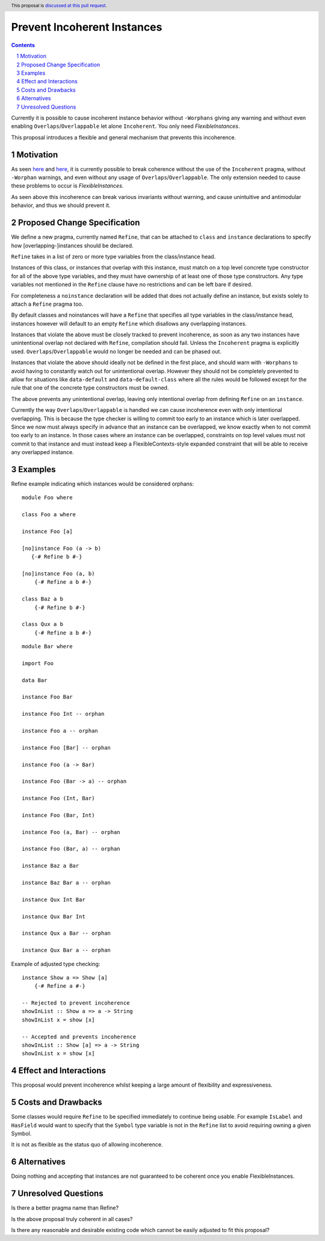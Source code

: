 Prevent Incoherent Instances
============================

.. author:: Daniel Smith
.. date-accepted:: Leave blank. This will be filled in when the proposal is accepted.
.. proposal-number:: Leave blank. This will be filled in when the proposal is
                     accepted.
.. ticket-url:: Leave blank. This will eventually be filled with the
                ticket URL which will track the progress of the
                implementation of the feature.
.. implemented:: Leave blank. This will be filled in with the first GHC version which
                 implements the described feature.
.. highlight:: haskell
.. header:: This proposal is `discussed at this pull request <https://github.com/ghc-proposals/ghc-proposals/pull/279>`_.
.. sectnum::
.. contents::

Currently it is possible to cause incoherent instance behavior without ``-Worphans`` giving any warning and without even
enabling ``Overlaps``/``Overlappable`` let alone ``Incoherent``. You only need `FlexibleInstances`.

This proposal introduces a flexible and general mechanism that prevents this incoherence.

Motivation
----------
As seen `here <https://pastebin.com/wyVMdRkc>`_ and `here <https://pastebin.com/MQ4wd17Y>`_, it is currently possible to break
coherence without the use of the ``Incoherent`` pragma, without ``-Worphan`` warnings, and even without any usage of
``Overlaps``/``Overlappable``. The only extension needed to cause these problems to occur is `FlexibleInstances`.

As seen above this incoherence can break various invariants without warning, and cause unintuitive and antimodular behavior,
and thus we should prevent it.

Proposed Change Specification
-----------------------------
We define a new pragma, currently named ``Refine``, that can be attached to ``class`` and ``instance`` declarations to specify
how [overlapping-]instances should be declared.

``Refine`` takes in a list of zero or more type variables from the class/instance head.

Instances of this class, or instances that overlap with this instance, must match on a top level concrete type constructor
for all of the above type variables, and they must have ownership of at least one of those type constructors. Any type
variables not mentioned in the ``Refine`` clause have no restrictions and can be left bare if desired.

For completeness a ``noinstance`` declaration will be added that does not actually define an instance, but exists solely to
attach a ``Refine`` pragma too.

By default classes and noinstances will have a ``Refine`` that specifies all type variables in the class/instance head,
instances however will default to an empty ``Refine`` which disallows any overlapping instances.

Instances that violate the above must be closely tracked to prevent incoherence, as soon as any two instances have
unintentional overlap not declared with ``Refine``, compilation should fail. Unless the ``Incoherent`` pragma is explicitly used.
``Overlaps``/``Overlappable`` would no longer be needed and can be phased out.

Instances that violate the above should ideally not be defined in the first place, and should warn with ``-Worphans`` to avoid
having to constantly watch out for unintentional overlap. However they should not be completely prevented to allow for
situations like ``data-default`` and ``data-default-class`` where all the rules would be followed except for the rule that one
of the concrete type constructors must be owned.

The above prevents any unintentional overlap, leaving only intentional overlap from defining ``Refine`` on an ``instance``.

Currently the way ``Overlaps``/``Overlappable`` is handled we can cause incoherence even with only intentional overlapping.
This is because the type checker is willing to commit too early to an instance which is later overlapped. Since we now
must always specify in advance that an instance can be overlapped, we know exactly when to not commit too early to an
instance. In those cases where an instance can be overlapped, constraints on top level values must not commit to that instance
and must instead keep a FlexibleContexts-style expanded constraint that will be able to receive any overlapped instance.

Examples
--------

Refine example indicating which instances would be considered orphans:

::

 module Foo where

 class Foo a where

 instance Foo [a]

 [no]instance Foo (a -> b)
    {-# Refine b #-}

 [no]instance Foo (a, b)
     {-# Refine a b #-}

 class Baz a b
     {-# Refine b #-}

 class Qux a b
     {-# Refine a b #-}

::

 module Bar where

 import Foo

 data Bar

 instance Foo Bar

 instance Foo Int -- orphan

 instance Foo a -- orphan

 instance Foo [Bar] -- orphan

 instance Foo (a -> Bar)

 instance Foo (Bar -> a) -- orphan

 instance Foo (Int, Bar)

 instance Foo (Bar, Int)

 instance Foo (a, Bar) -- orphan

 instance Foo (Bar, a) -- orphan

 instance Baz a Bar

 instance Baz Bar a -- orphan

 instance Qux Int Bar

 instance Qux Bar Int

 instance Qux a Bar -- orphan

 instance Qux Bar a -- orphan

Example of adjusted type checking:

::

 instance Show a => Show [a]
     {-# Refine a #-}

 -- Rejected to prevent incoherence
 showInList :: Show a => a -> String
 showInList x = show [x]

 -- Accepted and prevents incoherence
 showInList :: Show [a] => a -> String
 showInList x = show [x]

Effect and Interactions
-----------------------
This proposal would prevent incoherence whilst keeping a large amount of flexibility and expressiveness.

Costs and Drawbacks
-------------------
Some classes would require ``Refine`` to be specified immediately to continue being usable. For example ``IsLabel`` and ``HasField``
would want to specify that the ``Symbol`` type variable is not in the ``Refine`` list to avoid requiring owning a given Symbol.

It is not as flexible as the status quo of allowing incoherence.

Alternatives
------------
Doing nothing and accepting that instances are not guaranteed to be coherent once you enable FlexibleInstances.

Unresolved Questions
--------------------
Is there a better pragma name than Refine?

Is the above proposal truly coherent in all cases?

Is there any reasonable and desirable existing code which cannot be easily adjusted to fit this proposal?
